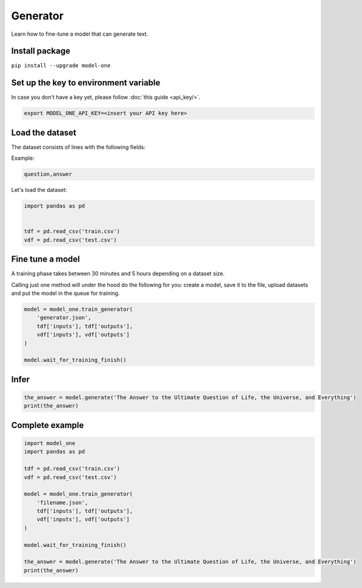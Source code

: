 Generator
=========

Learn how to fine-tune a model that can generate text.

Install package
---------------
``pip install --upgrade model-one``

Set up the key to environment variable
--------------------------------------

In case you don't have a key yet, please follow :doc:`this guide <api_key/>`.

.. code:: bash

  export MODEL_ONE_API_KEY=<insert your API key here>

Load the dataset
--------------------------------------

The dataset consists of lines with the following fields:

Example:

.. code::

  question,answer

Let's load the dataset:

.. code:: python

  import pandas as pd


  tdf = pd.read_csv('train.csv')
  vdf = pd.read_csv('test.csv')


Fine tune a model
----------------------------------

A training phase takes between 30 minutes and 5 hours depending on a dataset size.

Calling just one method will under the hood do the following for you: create a model, save it to the file, upload datasets and put the model in the queue for training.

.. code:: python

  model = model_one.train_generator(
      'generator.json',
      tdf['inputs'], tdf['outputs'],
      vdf['inputs'], vdf['outputs']
  )

  model.wait_for_training_finish()

Infer
-----

.. code:: python

  the_answer = model.generate('The Answer to the Ultimate Question of Life, the Universe, and Everything')
  print(the_answer)

Complete example
----------------

.. code:: python

  import model_one
  import pandas as pd

  tdf = pd.read_csv('train.csv')
  vdf = pd.read_csv('test.csv')

  model = model_one.train_generator(
      'filename.json',
      tdf['inputs'], tdf['outputs'],
      vdf['inputs'], vdf['outputs']
  )

  model.wait_for_training_finish()

  the_answer = model.generate('The Answer to the Ultimate Question of Life, the Universe, and Everything')
  print(the_answer)
